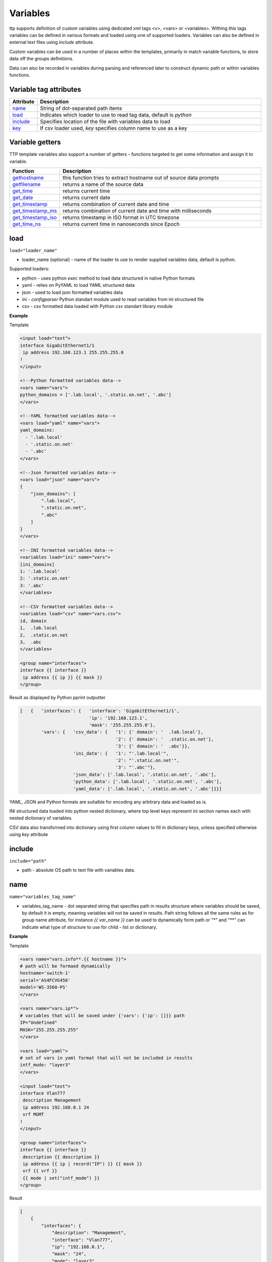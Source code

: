 Variables 
=========
   
ttp supports definition of custom variables using dedicated xml tags <v>, <vars> or <variables>. Withing this tags variables can be defined in various formats and loaded using one of supported loaders. Variables can also be defined in external text files using *include* attribute. 

Custom variables can be used in a number of places within the templates, primarily in match variable functions, to store data off the groups definitions.

Data can also be recorded in variables during parsing and referenced later to construct dynamic path or within variables functions.

Variable tag attributes
-----------------------

.. list-table::
   :widths: 10 90
   :header-rows: 1

   * - Attribute
     - Description
   * - `name`_   
     - String of dot-separated path items
   * - `load`_   
     - Indicates which loader to use to read tag data, default is *python*
   * - `include`_   
     - Specifies location of the file with variables data to load
   * - `key`_   
     - If csv loader used, *key* specifies column name to use as a key

Variable getters
----------------
	
TTP template variables also support a number of getters - functions targeted to get some information and assign it to variable.

.. list-table::
   :widths: 10 90
   :header-rows: 1

   * - Function
     - Description
   * - `gethostname`_   
     - this function tries to extract hostname out of source data prompts
   * - `getfilename`_   
     - returns a name of the source data
   * - `get_time`_   
     - returns current time
   * - `get_date`_   
     - returns current date
   * - `get_timestamp`_   
     - returns combination of current date and time
   * - `get_timestamp_ms`_   
     - returns combination of current date and time with milliseconds
   * - `get_timestamp_iso`_   
     - returns timestamp in ISO format in UTC timezone
   * - `get_time_ns`_   
     - returns current time in nanoseconds since Epoch
	 
load
------------------------------------------------------------------------------
``load="loader_name"``	

* loader_name (optional) - name of the loader to use to render supplied variables data, default is python.

Supported loaders:

* python - uses python *exec* method to load data structured in native Python formats
* yaml - relies on PyYAML to load YAML structured data
* json - used to load json formatted variables data
* ini - *configparser* Python standart module used to read variables from ini structured file
* csv - csv formatted data loaded with Python *csv* standart library module

**Example**

Template

.. code-block:: html

    <input load="text">
    interface GigabitEthernet1/1
     ip address 192.168.123.1 255.255.255.0
    !
    </input>
    
    <!--Python formatted variables data-->
    <vars name="vars">
    python_domains = ['.lab.local', '.static.on.net', '.abc']
    </vars>
    
    <!--YAML formatted variables data-->
    <vars load="yaml" name="vars">
    yaml_domains:
      - '.lab.local'
      - '.static.on.net'
      - '.abc'
    </vars>
    
    <!--Json formatted variables data-->
    <vars load="json" name="vars">
    {
        "json_domains": [
            ".lab.local",
            ".static.on.net",
            ".abc"
        ]
    }
    </vars>
    
    <!--INI formatted variables data-->
    <variables load="ini" name="vars">
    [ini_domains]
    1: '.lab.local'
    2: '.static.on.net'
    3: '.abc'
    </variables>
    
    <!--CSV formatted variables data-->
    <variables load="csv" name="vars.csv">
    id, domain
    1,  .lab.local
    2,  .static.on.net
    3,  .abc
    </variables>
    
    <group name="interfaces">
    interface {{ interface }}
     ip address {{ ip }} {{ mask }}	
    </group>
	
Result as displayed by Python pprint outputter

.. code-block::

    [   {   'interfaces': {   'interface': 'GigabitEthernet1/1',
                              'ip': '192.168.123.1',
                              'mask': '255.255.255.0'},
            'vars': {   'csv_data': {   '1': {' domain': '  .lab.local'},
                                        '2': {' domain': '  .static.on.net'},
                                        '3': {' domain': '  .abc'}},
                        'ini_data': {   '1': "'.lab.local'",
                                        '2': "'.static.on.net'",
                                        '3': "'.abc'"},
                        'json_data': ['.lab.local', '.static.on.net', '.abc'],
                        'python_data': ['.lab.local', '.static.on.net', '.abc'],
                        'yaml_data': ['.lab.local', '.static.on.net', '.abc']}}]
						
YAML, JSON and Python formats are suitalble for encoding any arbitrary data and loaded as is.

INI structured data loaded into python nested dictionary, where top level keys represent ini section names each with nested dictionary of variables. 

CSV data also transformed into dictionary using first column values to fill in dictionary keys, unless specified otherwise using *key* attribute

include
------------------------------------------------------------------------------
``include="path"``	

* path - absolute OS path to text file with variables data.

name
------------------------------------------------------------------------------
``name="variables_tag_name"``

* variables_tag_name - dot separated string that specifies path in results structure where variables should be saved, by default it is empty, meaning variables will not be saved in results. Path string follows all the same rules as for group name attribute, for instance *{{ var_name }}* can be used to dynamically form path or "*" and "**" can indicate what type of structure to use for child - list or dictionary.

**Example**

Template

.. code-block:: html

    <vars name="vars.info**.{{ hostname }}">
    # path will be formaed dynamically
    hostname='switch-1'
    serial='AS4FCVG456'
    model='WS-3560-PS'
    </vars>
    
    <vars name="vars.ip*">
    # variables that will be saved under {'vars': {'ip': []}} path
    IP="Undefined"
    MASK="255.255.255.255"
    </vars>
    
    <vars load="yaml">
    # set of vars in yaml format that will not be included in results
    intf_mode: "layer3"
    </vars>
    
    <input load="text">
    interface Vlan777
     description Management
     ip address 192.168.0.1 24
     vrf MGMT
    !
    </input>
    
    <group name="interfaces">
    interface {{ interface }}
     description {{ description }}
     ip address {{ ip | record("IP") }} {{ mask }}
     vrf {{ vrf }}
     {{ mode | set("intf_mode") }}
    </group>

Result

.. code-block::

    [
        {
            "interfaces": {
                "description": "Management",
                "interface": "Vlan777",
                "ip": "192.168.0.1",
                "mask": "24",
                "mode": "layer3",
                "vrf": "MGMT"
            },
            "vars": {
                "info": {
                    "switch-1": {
                        "model": "WS-3560-PS",
                        "serial": "AS4FCVG456"
                    }
                },
                "ip": [
                    {
                        "IP": "192.168.0.1",
                        "MASK": "255.255.255.255"
                    }
                ]
            }
        }
    ]
	
key
------------------------------------------------------------------------------
``key="column_name"``	

* column_name - optional string attribute that can be used by csv loader to use given column values as a key for dictionary constructed out of csv data.

gethostname
------------------------------------------------------------------------------
``var_name="gethostname"``	

Using this getter function TTP tries to extract device's hostname out of it prompt. Supported prompts are:

* juniper such as ``some.user@hostname>``
* huawei such as ``<hostname>``
* Cisco IOS Exec such as ``hostname>``
* Cisco IOS XR such as ``RP/0/4/CPU0:hostname#``
* Cisco IOS Priviledged such as ``hostname#``
* Fortigate such as ``hostname (context) #``

**Example**

Template::

    <input load="text">
    switch1#show run int
    interface GigabitEthernet3/11
     description input_1_data
    </input>
    
    <vars name="vars">
    hostname_var = "gethostname"
    </vars>
    
    <group name="interfaces">
    interface {{ interface }}
     description {{ description }}
    </group>

Result::

    [
        {
            "interfaces": {
                "description": "input_1_data",
                "interface": "GigabitEthernet3/11"
            },
            "vars": {
                "hostname_var": "switch1"
            }
        }
    ]

getfilename
------------------------------------------------------------------------------
``var_name="getfilename"``	

This function returns the name of input data file if data was loaded from file, if data was loaded from text it will return "text_data".

get_time
------------------------------------------------------------------------------
``var_name="get_time"``	

Returns current time in ``%H:%M:%S`` format.

get_date
------------------------------------------------------------------------------
``var_name="get_date"``	

Returns current date in ``%Y-%m-%d`` format.

get_timestamp
------------------------------------------------------------------------------
``var_name="get_timestamp"``	

Returns current timestamp in ``%Y-%m-%d %H:%M:%S`` format.

get_timestamp_ms
------------------------------------------------------------------------------
``var_name="get_timestamp_ms"``	

Returns current timestamp but with milliseconds precision in a format of ``%Y-%m-%d %H:%M:%S.%ms``

get_timestamp_iso
------------------------------------------------------------------------------
``var_name="get_timestamp_iso"``	

Returns current timestamp in ISO format with UTC timezone e.g. ``2020-06-30T11:07:01.212349+00:00``. Uses python datetime function to produce timestamp.

get_time_ns
------------------------------------------------------------------------------
``var_name="get_time_ns"``	

This function uses time.time_ns method to return current time in nanoseconds since Epoch
